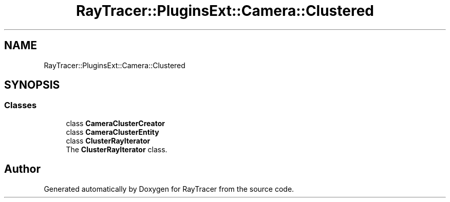 .TH "RayTracer::PluginsExt::Camera::Clustered" 1 "Sun May 14 2023" "RayTracer" \" -*- nroff -*-
.ad l
.nh
.SH NAME
RayTracer::PluginsExt::Camera::Clustered
.SH SYNOPSIS
.br
.PP
.SS "Classes"

.in +1c
.ti -1c
.RI "class \fBCameraClusterCreator\fP"
.br
.ti -1c
.RI "class \fBCameraClusterEntity\fP"
.br
.ti -1c
.RI "class \fBClusterRayIterator\fP"
.br
.RI "The \fBClusterRayIterator\fP class\&. "
.in -1c
.SH "Author"
.PP 
Generated automatically by Doxygen for RayTracer from the source code\&.
